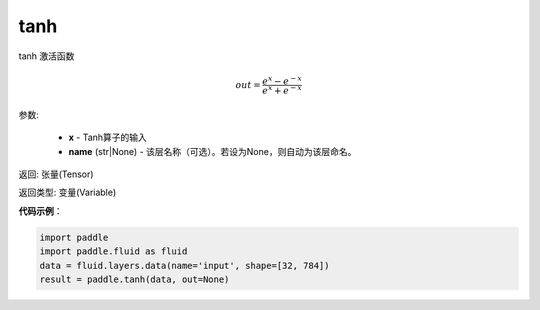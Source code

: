 .. _cn_api_fluid_layers_tanh:

tanh
-------------------------------

.. py:function:: paddle.fluid.layers.tanh(x, name=None)





tanh 激活函数

.. math::
    out = \frac{e^{x} - e^{-x}}{e^{x} + e^{-x}}


参数:

    - **x** - Tanh算子的输入
    - **name** (str|None) - 该层名称（可选）。若设为None，则自动为该层命名。

返回: 张量(Tensor)

返回类型: 变量(Variable)

**代码示例**：

.. code-block:: python

    import paddle
    import paddle.fluid as fluid
    data = fluid.layers.data(name='input', shape=[32, 784])
    result = paddle.tanh(data, out=None)

